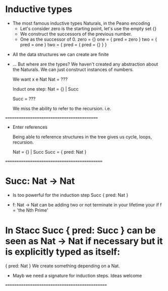 * Inductive types
    
 * The most famous inductive types Naturals, in the Peano encoding
  - Let's consider zero is the starting point, let's use the empty set {}
  - We construct the successors of the previous number.
  - One as the successor of 0. 
   zero = {} 
   one = { pred = zero }
   two = { pred = one }
   two = { pred = { pred = {} } } 

# ///////////// Side by side ??? /////////////////////
 * All the data structures we can create are finite


 * ... But where are the types? We haven't created any abstraction about the Naturals.
  We can just construct instances of numbers.

    
   We want x e Nat
   Nat = ???

   Induct one step:
   Nat = {} | Succ

   Succ = ???

   We miss the ability to refer to the recursion. i.e.

=========================================== 
 * Enter references
   
    Being able to reference structures in the tree gives us cycle, loops, recursion.
    
    Nat = {} | Succ
    Succ = { pred: Nat }

  * /IMG Graph of NAT with the loops
   
  * Because we are only in the realm of data this is safe. Not general recursion   
  
   Gives us a solid foundation.

  # codata?

=============================================

* Succ: Nat -> Nat 
    * Is too powerful for the induction step Succ { pred: Nat }
    
    * f: Nat -> Nat can be adding two or not terminate in your lifetime your if f = 'the Nth Prime'

* In Stacc Succ { pred: Succ } can be seen as Nat -> Nat if necessary but it is explicitly typed as itself: 
    { pred: Nat }
    We create something depending on a Nat.

    * Mayb we need a signature for induction steps. Ideas welcome

===============================================




